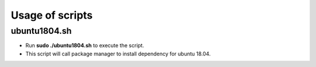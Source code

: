 ================
Usage of scripts
================

--------------
ubuntu1804.sh
--------------

- Run **sudo ./ubuntu1804.sh** to execute the script.
- This script will call package manager to install dependency for ubuntu 18.04.
